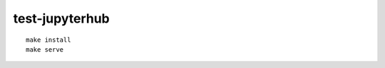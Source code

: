 test-jupyterhub
================================================================================

::

    make install
    make serve

.. image:: Screenshot 2023-08-23 at 10.32.35 AM.png
.. image:: Screenshot 2023-08-23 at 10.32.12 AM.png

